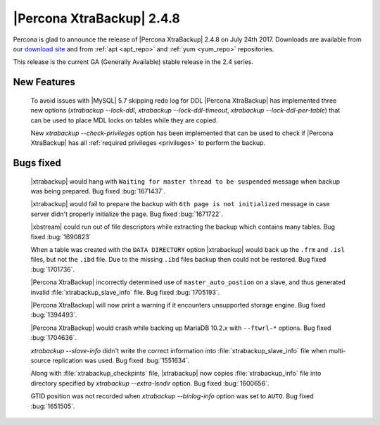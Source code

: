 ==========================
|Percona XtraBackup| 2.4.8
==========================

Percona is glad to announce the release of |Percona XtraBackup| 2.4.8 on
July 24th 2017. Downloads are available from our `download site
<http://www.percona.com/downloads/XtraBackup/Percona-XtraBackup-2.4.8/>`_ and
from :ref:`apt <apt_repo>` and :ref:`yum <yum_repo>` repositories.

This release is the current GA (Generally Available) stable release in the 2.4
series.

New Features
============

 To avoid issues with |MySQL| 5.7 skipping redo log for DDL |Percona
 XtraBackup| has implemented three new options
 (`xtrabackup --lock-ddl`,
 `xtrabackup --lock-ddl-timeout`,
 `xtrabackup --lock-ddl-per-table`) that can be used to place MDL locks
 on tables while they are copied.

 New `xtrabackup --check-privileges` option has been implemented that
 can be used to check if |Percona XtraBackup| has all
 :ref:`required privileges <privileges>` to perform the backup.

Bugs fixed
==========

 |xtrabackup| would hang with ``Waiting for master thread to be
 suspended`` message when backup was being prepared. Bug fixed :bug:`1671437`.

 |xtrabackup| would fail to prepare the backup with ``6th page is not
 initialized`` message in case server didn't properly initialize the page. Bug
 fixed :bug:`1671722`.

 |xbstream| could run out of file descriptors while extracting the backup
 which contains many tables. Bug fixed :bug:`1690823`

 When a table was created with the ``DATA DIRECTORY`` option |xtrabackup| would
 back up the ``.frm`` and ``.isl`` files, but not the ``.ibd`` file. Due to the
 missing ``.ibd`` files backup then could not be restored. Bug fixed
 :bug:`1701736`.

 |Percona XtraBackup| incorrectly determined use of ``master_auto_postion``
 on a slave, and thus generated invalid :file:`xtrabackup_slave_info` file.
 Bug fixed :bug:`1705193`.

 |Percona XtraBackup| will now print a warning if it encounters unsupported
 storage engine. Bug fixed :bug:`1394493`.

 |Percona XtraBackup| would crash while backing up MariaDB 10.2.x with
 ``--ftwrl-*`` options. Bug fixed :bug:`1704636`.

 `xtrabackup --slave-info` didn't write the correct information into
 :file:`xtrabackup_slave_info` file when multi-source replication was used.
 Bug fixed :bug:`1551634`.

 Along with :file:`xtrabackup_checkpints` file, |xtrabackup| now copies
 :file:`xtrabackup_info` file into directory specified by
 `xtrabackup --extra-lsndir` option. Bug fixed :bug:`1600656`.

 GTID position was not recorded when `xtrabackup --binlog-info` option
 was set to ``AUTO``. Bug fixed :bug:`1651505`.
